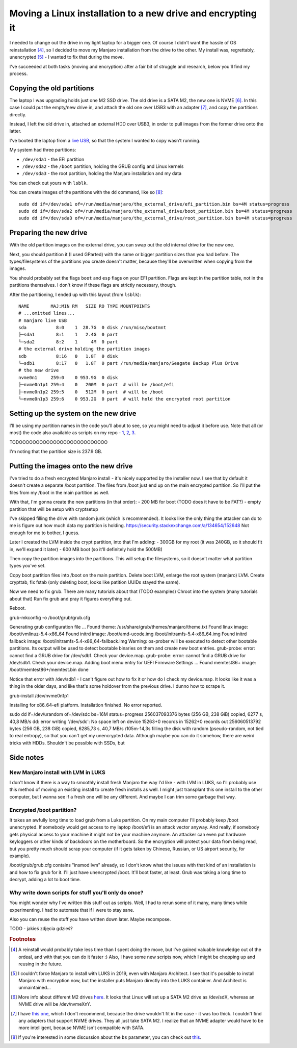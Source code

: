 Moving a Linux installation to a new drive and encrypting it
============================================================

.. post::
   :author: Michal Bultrowicz
   :tags: Linux, computer_maintenance

I needed to change out the drive in my light laptop for a bigger one.
Of course I didn't want the hassle of OS reinstallation [#1]_,
so I decided to move my Manjaro installation from the drive to the other.
My install was, regrettably, unencrypted [#2]_ - I wanted to fix that during the move.

I've succeeded at both tasks (moving and encryption) after a fair bit of struggle and research,
below you'll find my process.

Copying the old partitions
--------------------------

The laptop I was upgrading holds just one M2 SSD drive.
The old drive is a SATA M2, the new one is NVME [#3]_.
In this case I could put the empty/new drive in, and attach the old one over USB3 with an adapter [#4]_,
and copy the partitions directly.

Instead, I left the old drive in, attached an external HDD over USB3,
in order to pull images from the former drive onto the latter.

I've booted the laptop from a `live USB <https://manjaro.org/support/firststeps/#making-a-live-system>`_,
so that the system I wanted to copy wasn't running.

My system had three partitions:

- ``/dev/sda1`` - the EFI partition
- ``/dev/sda2`` - the ``/boot`` partition, holding the GRUB config and Linux kernels
- ``/dev/sda3`` - the root partition, holding the Manjaro installation and my data

You can check out yours with ``lsblk``.

You can create images of the partitions with the ``dd`` command, like so [#5]_::

    sudo dd if=/dev/sda1 of=/run/media/manjaro/the_external_drive/efi_partition.bin bs=4M status=progress
    sudo dd if=/dev/sda2 of=/run/media/manjaro/the_external_drive/boot_partition.bin bs=4M status=progress
    sudo dd if=/dev/sda3 of=/run/media/manjaro/the_external_drive/root_partition.bin bs=4M status=progress

Preparing the new drive
-----------------------

With the old partition images on the external drive, you can swap out the old internal drive for the new one.

Next, you should partition it (I used GParted) with the same or bigger partition sizes than you had before.
The types/filesystems of the partitions you create doesn't matter,
because they'll be overwritten when copying from the images.

You should probably set the flags ``boot`` and ``esp`` flags on your EFI partition.
Flags are kept in the partition table, not in the partitions themselves.
I don't know if these flags are strictly necessary, though.

After the partitioning, I ended up with this layout (from ``lsblk``)::

    NAME        MAJ:MIN RM   SIZE RO TYPE MOUNTPOINTS
    # ...omitted lines...
    # manjaro live USB
    sda           8:0    1  28.7G  0 disk /run/miso/bootmnt
    ├─sda1        8:1    1   2.4G  0 part
    └─sda2        8:2    1     4M  0 part
    # the external drive holding the partition images
    sdb           8:16   0   1.8T  0 disk
    └─sdb1        8:17   0   1.8T  0 part /run/media/manjaro/Seagate Backup Plus Drive
    # the new drive
    nvme0n1     259:0    0 953.9G  0 disk
    ├─nvme0n1p1 259:4    0   200M  0 part  # will be /boot/efi
    ├─nvme0n1p2 259:5    0   512M  0 part  # will be /boot
    └─nvme0n1p3 259:6    0 953.2G  0 part  # will hold the encrypted root partition

Setting up the system on the new drive
--------------------------------------

I'll be using my partition names in the code you'll about to see, so you might need to adjust it before use.
Note that all (or most) the code also available as scripts on my repo -
`1 <https://github.com/butla/configs_and_scripts/blob/master/os_building_scripts/recreate_old_install_partitions_in_luks_and_lvm.sh>`_,
`2 <https://github.com/butla/configs_and_scripts/blob/master/os_building_scripts/mount_manjaro_with_unencrypted_boot_encrypted_root.sh>`_,
`3 <https://github.com/butla/configs_and_scripts/blob/master/os_building_scripts/make_manjaro_moved_into_luks_bootable.sh>`_.


TODOOOOOOOOOOOOOOOOOOOOOOOOOO


I'm noting that the partition size is 237.9 GB.


Putting the images onto the new drive
-------------------------------------

I've tried to do a fresh encrypted Manjaro install - it's nicely supported by the installer now.
I see that by default it doesn't create a separate /boot partition.
The files from /boot just end up on the main encrypted partition.
So I'll put the files from my /boot in the main partition as well.

With that, I'm gonna create the new partitions (in that order):
- 200 MB for boot (TODO does it have to be FAT?)
- empty partition that will be setup with cryptsetup

I've skipped filling the drive with random junk (which is recommended).
It looks like the only thing the attacker can do to me is figure out how much data my partition is holding.
https://security.stackexchange.com/a/134654/152648
Not enough for me to bother, I guess.

Later I created the LVM inside the crypt partition, into that I'm adding:
- 300GB for my root (it was 240GB, so it should fit in, we'll expand it later)
- 600 MB boot (so it'll definitely hold the 500MB)

Then copy the partition images into the partitions. This will setup the filesystems, so it doesn't matter what partition
types you've set.

Copy boot partition files into /boot on the main partition.
Delete boot LVM, enlarge the root system (manjaro) LVM.
Create crypttab, fix fstab (only deleting boot, looks like patition UUIDs stayed the same).

Now we need to fix grub. There are many tutorials about that (TODO examples)
Chroot into the system (many tutorials about that)
Run fix grub and pray it figures everything out.

Reboot.

grub-mkconfig -o /boot/grub/grub.cfg

Generating grub configuration file ...
Found theme: /usr/share/grub/themes/manjaro/theme.txt
Found linux image: /boot/vmlinuz-5.4-x86_64
Found initrd image: /boot/amd-ucode.img /boot/initramfs-5.4-x86_64.img
Found initrd fallback image: /boot/initramfs-5.4-x86_64-fallback.img
Warning: os-prober will be executed to detect other bootable partitions.
Its output will be used to detect bootable binaries on them and create new boot entries.
grub-probe: error: cannot find a GRUB drive for /dev/sdb1.  Check your device.map.
grub-probe: error: cannot find a GRUB drive for /dev/sdb1.  Check your device.map.
Adding boot menu entry for UEFI Firmware Settings ...
Found memtest86+ image: /boot/memtest86+/memtest.bin
done

Notice that error with /dev/sdb1 - I can't figure out how to fix it or how do I check my device.map. It looks like it was a thing in the older days, and like that's some holdover from the previous drive. I dunno how to scrape it.

grub-install /dev/nvme0n1p1

Installing for x86_64-efi platform.
Installation finished. No error reported.


sudo dd if=/dev/urandom of=/dev/sdc bs=16M status=progress
256037093376 bytes (256 GB, 238 GiB) copied, 6277 s, 40,8 MB/s
dd: error writing '/dev/sdc': No space left on device
15263+0 records in
15262+0 records out
256060513792 bytes (256 GB, 238 GiB) copied, 6285,73 s, 40,7 MB/s                                                                                                                                        /105m-14,3s
filling the disk with random (pseudo-random, not tied to real entropy), so that you can't get my unencrypted data. Although maybe you can do it somehow, there are weird tricks with HDDs. Shouldn't be possible with SSDs, but

Side notes
----------

New Manjaro install with LVM in LUKS
~~~~~~~~~~~~~~~~~~~~~~~~~~~~~~~~~~~~

I don't know if there is a way to smoothly install fresh Manjaro the way I'd like - with LVM in LUKS,
so I'll probably use this method of moving an existing install to create fresh installs as well.
I might just transplant this one install to the other computer, but I wanna see if a fresh one will be any different.
And maybe I can trim some garbage that way.

Encrypted /boot partition?
~~~~~~~~~~~~~~~~~~~~~~~~~~

It takes an awfully long time to load grub from a Luks partition. On my main computer I'll probably keep /boot unencrypted. If somebody would get access to my laptop /boot/efi is an attack vector anyway. And really, if somebody gets physical access to your machine it might not be your machine anymore. An attacker can even put hardware keyloggers or other kinds of backdoors on the motherboard. So the encryption will protect your data from being read, but you pretty much should scrap your computer (if it gets taken by Chinese, Russian, or US airport security, for example).

/boot/grub/grub.cfg contains "insmod lvm" already, so I don't know what the issues with that kind of an installation is and how to fix grub for it. I'll just have unencrypted /boot. It'll boot faster, at least. Grub was taking a long time to decrypt, adding a lot to boot time.

Why write down scripts for stuff you'll only do once?
~~~~~~~~~~~~~~~~~~~~~~~~~~~~~~~~~~~~~~~~~~~~~~~~~~~~~

You might wonder why I've written this stuff out as scripts.
Well, I had to rerun some of it many, many times while experimenting.
I had to automate that if I were to stay sane.

Also you can reuse the stuff you have written down later. Maybe recompose.

TODO - jakieś zdjęcia gdzieś?

.. rubric:: Footnotes

.. [#] A reinstall would probably take less time than I spent doing the move, but I've gained valuable knowledge out
       of the ordeal, and with that you can do it faster :)
       Also, I have some new scripts now, which I might be chopping up and reusing in the future.
.. [#] I couldn't force Manjaro to install with LUKS in 2019, even with Manjaro Architect.
       I see that it's possible to install Manjaro with encryption now,
       but the installer puts Manjaro directly into the LUKS container. And Architect is unmaintained...
.. [#] More info about different M2 drives `here <https://www.atpinc.com/blog/what-is-m.2-M-B-BM-key-socket-3>`_.
       It looks that Linux will set up a SATA M2 drive as /dev/sdX, whereas an NVME drive will be /dev/nvmeXnY.
.. [#] I have `this one <https://allegro.pl/oferta/adapter-ssd-m-2-usb-3-0-ngff-obudowa-m2-sata-9554014053?snapshot=MjAyMS0wNi0wOFQyMzozNjoxMC40NzBaO2J1eWVyOzVlNTk5ZDJmNWVkY2IwYzNlMmJhY2JhZjExYWJjNjZkM2VhNWE3YjhiNzM2NDhkNzg3MmUxNzFhNGU0MGE4ZjI%3D>`_,
       which I don't recommend, because the drive wouldn't fit in the case - it was too thick.
       I couldn't find any adapters that support NVME drives. They all just take SATA M2.
       I realize that an NVME adapter would have to be more intelligent, because NVME isn't compatible with SATA.
.. [#] If you're interested in some discussion about the ``bs`` parameter, you can check out `this <https://unix.stackexchange.com/questions/9432/is-there-a-way-to-determine-the-optimal-value-for-the-bs-parameter-to-dd>`_.
